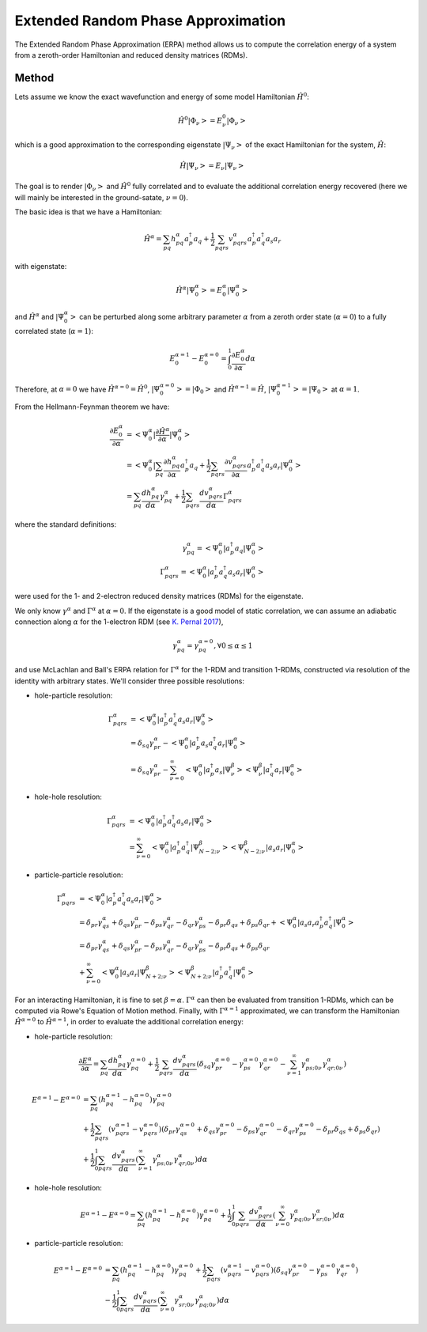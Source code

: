 ..
    : This file is part of EOMEE.
    :
    : EOMEE is free software: you can redistribute it and/or modify it under
    : the terms of the GNU General Public License as published by the Free
    : Software Foundation, either version 3 of the License, or (at your
    : option) any later version.
    :
    : EOMEE is distributed in the hope that it will be useful, but WITHOUT
    : ANY WARRANTY; without even the implied warranty of MERCHANTABILITY or
    : FITNESS FOR A PARTICULAR PURPOSE. See the GNU General Public License
    : for more details.
    :
    : You should have received a copy of the GNU General Public License
    : along with EOMEE. If not, see <http://www.gnu.org/licenses/>.

Extended Random Phase Approximation
###################################

The Extended Random Phase Approximation (ERPA) method allows us to compute the correlation energy
of a system from a zeroth-order Hamiltonian and reduced density matrices (RDMs).

Method
======

Lets assume we know the exact wavefunction and energy of some model Hamiltonian :math:`\hat{H}^0`:

.. math::

    \hat{H}^{0} \left| \Phi_\nu \middle> = E^{0}_\nu \middle| \Phi_\nu \right>

which is a good approximation to the corresponding eigenstate :math:`\left| \Psi_\nu \right>` of
the exact Hamiltonian for the system, :math:`\hat{H}`:

.. math::

    \hat{H} \left| \Psi_\nu \middle> = E_\nu \middle| \Psi_\nu \right>

The goal is to render :math:`\left| \Phi_\nu \right>` and :math:`\hat{H}^0` fully correlated and
to evaluate the additional correlation energy recovered (here we will mainly be interested in the
ground-satate, :math:`\nu = 0`).

The basic idea is that we have a Hamiltonian:

.. math::

    \hat{H}^{\alpha} = \sum_{pq} h^{\alpha}_{pq} a^{\dagger}_p a_q + \frac{1}{2} \sum_{pqrs}
        v^{\alpha}_{pqrs} a^{\dagger}_p a^{\dagger}_q a_s a_r

with eigenstate:

.. math::

    \hat{H}^{\alpha} \left| \Psi^\alpha_0 \middle> = E^{\alpha}_0 \middle| \Psi^\alpha_0
        \right>

and :math:`\hat{H}^\alpha` and :math:`\left| \Psi^\alpha_0 \right>` can be perturbed
along some arbitrary parameter :math:`\alpha` from a zeroth order state (:math:`\alpha = 0`) to a
fully correlated state (:math:`\alpha = 1`):

.. math::

    E^{\alpha=1}_0 - E^{\alpha=0}_0 = \int_{0}^{1} { \frac{ \partial E^{\alpha}_0 }{ \partial \alpha}
    d\alpha }

Therefore, at :math:`\alpha = 0` we have :math:`\hat{H}^{\alpha=0}=\hat{H}^0`, :math:`\left|
\Psi^{\alpha=0}_0 \right>=\left| \Phi_0 \right>` and :math:`\hat{H}^{\alpha=1}=\hat{H}`,
:math:`\left| \Psi^{\alpha=1}_0 \right>=\left| \Psi_0 \right>` at :math:`\alpha = 1`.

From the Hellmann-Feynman theorem we have:

.. math::

    \frac{ \partial E^{\alpha}_0 }{ \partial \alpha} &= \left< \Psi^\alpha_0 \middle| \frac{ \partial
        \hat{H}^{\alpha} }{ \partial \alpha} \middle| \Psi^\alpha_0 \right> \\ &= \left<
        \Psi^\alpha_0 \middle| \sum_{pq} \frac{ \partial h^{\alpha}_{pq} }{ \partial \alpha} 
    a^{\dagger}_p a_q + \frac{1}{2} \sum_{pqrs} \frac{ \partial v^{\alpha}_{pqrs} }{ \partial
    \alpha} a^{\dagger}_p a^{\dagger}_q a_s a_r \middle| \Psi^\alpha_0 \right> \\ 
        &= \sum_{pq} \frac{ d h^{\alpha}_{pq} }{ d \alpha} \gamma^{\alpha}_{pq} + \frac{1}{2}
    \sum_{pqrs} \frac{ d v^{\alpha}_{pqrs} }{ d \alpha} \Gamma^{\alpha}_{pqrs}

where the standard definitions:

.. math::

    \gamma^{\alpha}_{pq} = \left< \Psi^\alpha_0 \middle| a^{\dagger}_p a_q \middle| \Psi^\alpha_0
        \right> \\ 
    \Gamma^{\alpha}_{pqrs} = \left< \Psi^\alpha_0 \middle| a^{\dagger}_p a^{\dagger}_q
        a_s a_r \middle| \Psi^\alpha_0 \right>

were used for the 1- and 2-electron reduced density matrices (RDMs) for the eigenstate.

We only know :math:`\gamma^\alpha` and :math:`\Gamma^\alpha` at :math:`\alpha = 0`. If the
eigenstate is a good model of static correlation, we can assume an adiabatic connection along
:math:`\alpha` for the 1-electron RDM (see `K. Pernal 2017 <https://doi.org/10.1002/qua.25462>`_),

.. math::

    \gamma^{\alpha}_{pq} = \gamma^{\alpha=0}_{pq} , \forall 0 \le \alpha \le 1

and use McLachlan and Ball's ERPA relation for :math:`\Gamma^\alpha` for the 1-RDM and transition
1-RDMs, constructed via resolution of the identity with arbitrary states. We'll consider three
possible resolutions:

* hole-particle resolution:

.. math::

    \Gamma^{\alpha}_{pqrs} &= \left< \Psi^\alpha_0 \middle| a^{\dagger}_p a^{\dagger}_q a_s a_r
        \middle| \Psi^\alpha_0 \right> \\ &= \delta_{sq} \gamma^\alpha_{pr} - \left< \Psi^\alpha_0
    \middle| a^{\dagger}_p a_s a^{\dagger}_q a_r \middle| \Psi^\alpha_0 \right> \\ 
        &= \delta_{sq} \gamma^\alpha_{pr} - \sum^\infty_{\nu=0} \left< \Psi^\alpha_0 \middle|
    a^{\dagger}_p a_s \middle| \Psi^\beta_\nu \middle> \middle< \Psi^\beta_\nu \middle|
    a^{\dagger}_q a_r \middle| \Psi^\alpha_0 \right>

* hole-hole resolution:

.. math::

    \Gamma^{\alpha}_{pqrs} &= \left< \Psi^\alpha_0 \middle| a^{\dagger}_p a^{\dagger}_q a_s a_r
        \middle| \Psi^\alpha_0 \right> \\ 
        &= \sum^\infty_{\nu=0} \left< \Psi^\alpha_0 \middle|
    a^{\dagger}_p a^{\dagger}_q \middle| \Psi^\beta_{N-2;\nu} \middle> \middle< \Psi^\beta_{N-2;\nu}
    \middle| a_s a_r \middle| \Psi^\alpha_0 \right>

* particle-particle resolution:

.. math::

    \Gamma^{\alpha}_{pqrs} &= \left< \Psi^\alpha_0 \middle| a^{\dagger}_p a^{\dagger}_q a_s a_r
        \middle| \Psi^\alpha_0 \right> \\ 
        &= \delta_{pr} \gamma^\alpha_{qs} + \delta_{qs} \gamma^\alpha_{pr} 
    - \delta_{ps} \gamma^\alpha_{qr} - \delta_{qr} \gamma^\alpha_{ps} - \delta_{pr} \delta_{qs} +
    \delta_{ps} \delta_{qr} + \left< \Psi^\alpha_0 \middle| a_s a_r
    a^{\dagger}_p a^{\dagger}_q \middle| \Psi^\alpha_0 \right> \\ 
        &= \delta_{pr} \gamma^\alpha_{qs} + \delta_{qs} \gamma^\alpha_{pr} 
    - \delta_{ps} \gamma^\alpha_{qr} - \delta_{qr} \gamma^\alpha_{ps} - \delta_{pr} \delta_{qs} 
    + \delta_{ps} \delta_{qr} \\ 
        &+ \sum^\infty_{\nu=0} \left< \Psi^\alpha_0 \middle| a_s a_r \middle| \Psi^\beta_{N+2;\nu}
    \middle> \middle< \Psi^\beta_{N+2;\nu} \middle| a^{\dagger}_p a^{\dagger}_q 
    \middle| \Psi^\alpha_0 \right>

For an interacting Hamiltonian, it is fine to set :math:`\beta = \alpha`. :math:`\Gamma^\alpha` can
then be evaluated from transition 1-RDMs, which can be computed via Rowe's Equation of Motion
method. Finally, with :math:`\Gamma^{\alpha=1}` approximated, we can transform the Hamiltonian
:math:`\hat{H}^{\alpha = 0}` to :math:`\hat{H}^{\alpha = 1}`, in order to evaluate the additional
correlation energy:

* hole-particle resolution:

.. math::

    \frac{ \partial E^{\alpha} }{ \partial \alpha} = \sum_{pq} \frac{ d h^{\alpha}_{pq} }{ d \alpha}
        \gamma^{\alpha=0}_{pq} + \frac{1}{2} \sum_{pqrs} \frac{ d v^{\alpha}_{pqrs} }{ d \alpha} 
    \left( \delta_{sq} \gamma^{\alpha=0}_{pr} - \gamma^{\alpha=0}_{ps} \gamma^{\alpha=0}_{qr} -
    \sum^\infty_{\nu=1} \gamma^{\alpha}_{ps;0\nu} \gamma^{\alpha}_{qr;0\nu} \right)

.. math::

    E^{\alpha=1} - E^{\alpha=0} &= \sum_{pq} (h^{\alpha=1}_{pq} - h^{\alpha=0}_{pq})
        \gamma^{\alpha=0}_{pq} \\ 
        &+ \frac{1}{2} \sum_{pqrs} (v^{\alpha=1}_{pqrs} - v^{\alpha=0}_{pqrs})
    ( \delta_{pr} \gamma^{\alpha=0}_{qs} + \delta_{qs} \gamma^{\alpha=0}_{pr} - \delta_{ps}
    \gamma^{\alpha=0}_{qr} - \delta_{qr} \gamma^{\alpha=0}_{ps} - \delta_{pr} \delta_{qs} +
    \delta_{ps} \delta_{qr})\\ 
        &+ \frac{1}{2} \int_{0}^{1} \sum_{pqrs} \frac{ d v^{\alpha}_{pqrs} }{ d \alpha} 
    \left( \sum^\infty_{\nu=1} \gamma^{\alpha}_{ps;0\nu} \gamma^{\alpha}_{qr;0\nu} \right) d \alpha

* hole-hole resolution:

.. math::

    E^{\alpha=1} - E^{\alpha=0} = \sum_{pq} (h^{\alpha=1}_{pq} - h^{\alpha=0}_{pq})
        \gamma^{\alpha=0}_{pq} + \frac{1}{2} \int_{0}^{1} \sum_{pqrs} \frac{ d v^{\alpha}_{pqrs} }
    { d \alpha} \left( \sum^\infty_{\nu=0} \gamma^{\alpha}_{pq;0\nu} \gamma^{\alpha}_{sr;0\nu}
    \right) d \alpha

* particle-particle resolution:

.. math::

    E^{\alpha=1} - E^{\alpha=0} &= \sum_{pq} (h^{\alpha=1}_{pq} - h^{\alpha=0}_{pq})
        \gamma^{\alpha=0}_{pq} + \frac{1}{2} \sum_{pqrs} (v^{\alpha=1}_{pqrs} - v^{\alpha=0}_{pqrs})
    (\delta_{sq} \gamma^{\alpha=0}_{pr} - \gamma^{\alpha=0}_{ps} \gamma^{\alpha=0}_{qr})\\ 
        &-\frac{1}{2} \int_{0}^{1} \sum_{pqrs} \frac{ d v^{\alpha}_{pqrs} }{ d \alpha} \left(
    \sum^\infty_{\nu=0} \gamma^{\alpha}_{sr;0\nu} \gamma^{\alpha}_{pq;0\nu} \right) d \alpha
